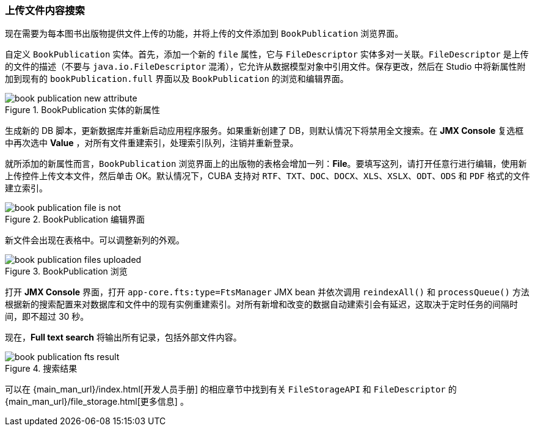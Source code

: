 :sourcesdir: ../../../source

[[qs_search_files]]
=== 上传文件内容搜索

现在需要为每本图书出版物提供文件上传的功能，并将上传的文件添加到 `BookPublication` 浏览界面。

自定义 `BookPublication` 实体。首先，添加一个新的 `file` 属性，它与 `FileDescriptor` 实体多对一关联。`FileDescriptor` 是上传的文件的描述（不要与 `java.io.FileDescriptor` 混淆），它允许从数据模型对象中引用文件。保存更改，然后在 Studio 中将新属性附加到现有的 `bookPublication.full` 界面以及 `BookPublication` 的浏览和编辑界面。

.BookPublication 实体的新属性
image::book_publication_new_attribute.png[align="center"]

生成新的 DB 脚本，更新数据库并重新启动应用程序服务。如果重新创建了 DB，则默认情况下将禁用全文搜索。在 *JMX Console* 复选框中再次选中 *Value* ，对所有文件重建索引，处理索引队列，注销并重新登录。

就所添加的新属性而言，`BookPublication` 浏览界面上的出版物的表格会增加一列：*File*。要填写这列，请打开任意行进行编辑，使用新上传控件上传文本文件，然后单击 OK。默认情况下，CUBA 支持对 `RTF`、`TXT`、`DOC`、`DOCX`、`XLS`、`XSLX`、`ODT`、`ODS` 和 `PDF` 格式的文件建立索引。

.BookPublication 编辑界面
image::book_publication_file_is_not.png[align="center"]

新文件会出现在表格中。可以调整新列的外观。

.BookPublication 浏览
image::book_publication_files_uploaded.png[align="center"]

打开 *JMX Console* 界面，打开 `app-core.fts:type=FtsManager` JMX bean 并依次调用 `reindexAll()` 和 `processQueue()` 方法根据新的搜索配置来对数据库和文件中的现有实例重建索引。对所有新增和改变的数据自动建索引会有延迟，这取决于定时任务的间隔时间，即不超过 30 秒。

现在，*Full text search* 将输出所有记录，包括外部文件内容。

.搜索结果
image::book_publication_fts_result.png[align="center"]

可以在 {main_man_url}/index.html[开发人员手册] 的相应章节中找到有关 `FileStorageAPI` 和 `FileDescriptor` 的 {main_man_url}/file_storage.html[更多信息] 。
